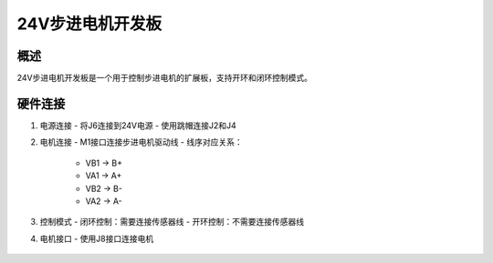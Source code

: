 .. _24v_step_none_2a_revb:

24V步进电机开发板
==================

概述
----

24V步进电机开发板是一个用于控制步进电机的扩展板，支持开环和闭环控制模式。

硬件连接
--------

1. 电源连接
   - 将J6连接到24V电源
   - 使用跳帽连接J2和J4

2. 电机连接
   - M1接口连接步进电机驱动线
   - 线序对应关系：

      * VB1 -> B+
      * VA1 -> A+
      * VB2 -> B-
      * VA2 -> A-

3. 控制模式
   - 闭环控制：需要连接传感器线
   - 开环控制：不需要连接传感器线

4. 电机接口
   - 使用J8接口连接电机

.. figure:: ../doc/24v_step_none_2a_revb.jpg
   :alt: 24V步进电机开发板
   :align: center